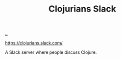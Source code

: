 :PROPERTIES:
:ID: 8638f5d6-bc22-4f10-a457-ab388c22128b
:END:
#+TITLE: Clojurians Slack

[[file:..][..]]

https://clojurians.slack.com/

A Slack server where people discuss Clojure.
